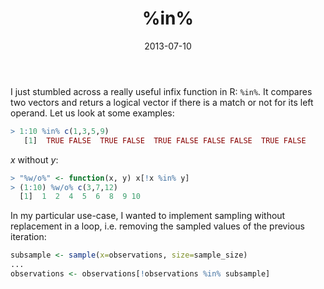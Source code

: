 #+TITLE: %in%
#+DATE: 2013-07-10
#+CATEGORY: R
I just stumbled across a really useful infix function in R: =%in%=. It compares two vectors and returs a logical vector if there is a match or not for its left operand. Let us look at some examples:

#+begin_src r
  > 1:10 %in% c(1,3,5,9)
     [1]  TRUE FALSE  TRUE FALSE  TRUE FALSE FALSE FALSE  TRUE FALSE
#+end_src

$x$ without $y$:

#+begin_src r
  > "%w/o%" <- function(x, y) x[!x %in% y]
  > (1:10) %w/o% c(3,7,12)
    [1]  1  2  4  5  6  8  9 10
#+end_src

In my particular use-case, I wanted to implement sampling without replacement in a loop, i.e. removing the sampled values of the previous iteration:
#+begin_src r
  subsample <- sample(x=observations, size=sample_size)
  ...
  observations <- observations[!observations %in% subsample]
#+end_src
